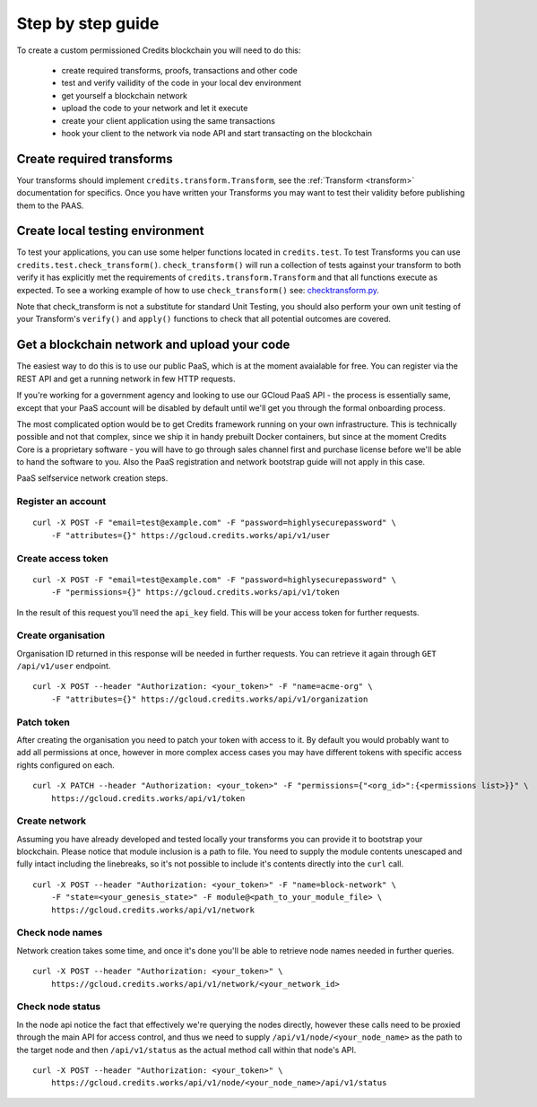 .. _step-by-step:

Step by step guide
==================


To create a custom permissioned Credits blockchain you will need to do this:

 - create required transforms, proofs, transactions and other code
 - test and verify vailidity of the code in your local dev environment
 - get yourself a blockchain network
 - upload the code to your network and let it execute
 - create your client application using the same transactions
 - hook your client to the network via node API and start transacting on the blockchain


Create required transforms
^^^^^^^^^^^^^^^^^^^^^^^^^^

Your transforms should implement ``credits.transform.Transform``, see the
:ref:`Transform <transform>` documentation for specifics. Once you have written your
Transforms you may want to test their validity before publishing them to the PAAS.

Create local testing environment
^^^^^^^^^^^^^^^^^^^^^^^^^^^^^^^^

To test your applications, you can use some helper functions located in ``credits.test``. To test Transforms you can use
``credits.test.check_transform()``. ``check_transform()`` will run a collection of tests against your transform to both
verify it has explicitly met the requirements of ``credits.transform.Transform`` and that all functions execute as 
expected. To see a working example of how to use ``check_transform()`` see: checktransform.py_.

Note that check_transform is not a substitute for standard Unit Testing, you should also perform your own unit testing
of your Transform's ``verify()`` and ``apply()`` functions to check that all potential outcomes are covered.

.. _checktransform.py: https://github.com/CryptoCredits/credits-common/blob/develop/examples/checktransform.py

Get a blockchain network and upload your code
^^^^^^^^^^^^^^^^^^^^^^^^^^^^^^^^^^^^^^^^^^^^^

The easiest way to do this is to use our public PaaS, which is at the moment avaialable for free.
You can register via the REST API and get a running network in few HTTP requests.

If you're working for a government agency and looking to use our GCloud PaaS API - the process is
essentially same, except that your PaaS account will be disabled by default until we'll get you
through the formal onboarding process.

The most complicated option would be to get Credits framework running on your own infrastructure.
This is technically possible and not that complex, since we ship it in handy prebuilt Docker containers,
but since at the moment Credits Core is a proprietary software - you will have to go through sales channel
first and purchase license before we'll be able to hand the software to you.
Also the PaaS registration and network bootstrap guide will not apply in this case.

PaaS selfservice network creation steps.

Register an account
-------------------
::

    curl -X POST -F "email=test@example.com" -F "password=highlysecurepassword" \
        -F "attributes={}" https://gcloud.credits.works/api/v1/user

Create access token
-------------------
::

    curl -X POST -F "email=test@example.com" -F "password=highlysecurepassword" \
        -F "permissions={}" https://gcloud.credits.works/api/v1/token

In the result of this request you'll need the ``api_key`` field. This will be your access token for
further requests.

Create organisation
-------------------

Organisation ID returned in this response will be needed in further requests. You can retrieve it again
through ``GET /api/v1/user`` endpoint.
::

    curl -X POST --header "Authorization: <your_token>" -F "name=acme-org" \
        -F "attributes={}" https://gcloud.credits.works/api/v1/organization

Patch token
-----------

After creating the organisation you need to patch your token with access to it. By default you would probably want to
add all permissions at once, however in more complex access cases you may have different tokens with specific
access rights configured on each.
::

    curl -X PATCH --header "Authorization: <your_token>" -F "permissions={"<org_id>":{<permissions list>}}" \
        https://gcloud.credits.works/api/v1/token

Create network
--------------

Assuming you have already developed and tested locally your transforms you can provide it to bootstrap your blockchain.
Please notice that module inclusion is a path to file. You need to supply the module contents unescaped and fully
intact including the linebreaks, so it's not possible to include it's contents directly into the ``curl`` call.
::

    curl -X POST --header "Authorization: <your_token>" -F "name=block-network" \
        -F "state=<your_genesis_state>" -F module@<path_to_your_module_file> \
        https://gcloud.credits.works/api/v1/network

Check node names
----------------

Network creation takes some time, and once it's done you'll be able to retrieve node names needed in further queries.
::

    curl -X POST --header "Authorization: <your_token>" \
        https://gcloud.credits.works/api/v1/network/<your_network_id>

Check node status
-----------------

In the node api notice the fact that effectively we're querying the nodes directly, however these calls need to
be proxied through the main API for access control, and thus we need to supply ``/api/v1/node/<your_node_name>`` as
the path to the target node and then ``/api/v1/status`` as the actual method call within that node's API.
::

    curl -X POST --header "Authorization: <your_token>" \
        https://gcloud.credits.works/api/v1/node/<your_node_name>/api/v1/status


